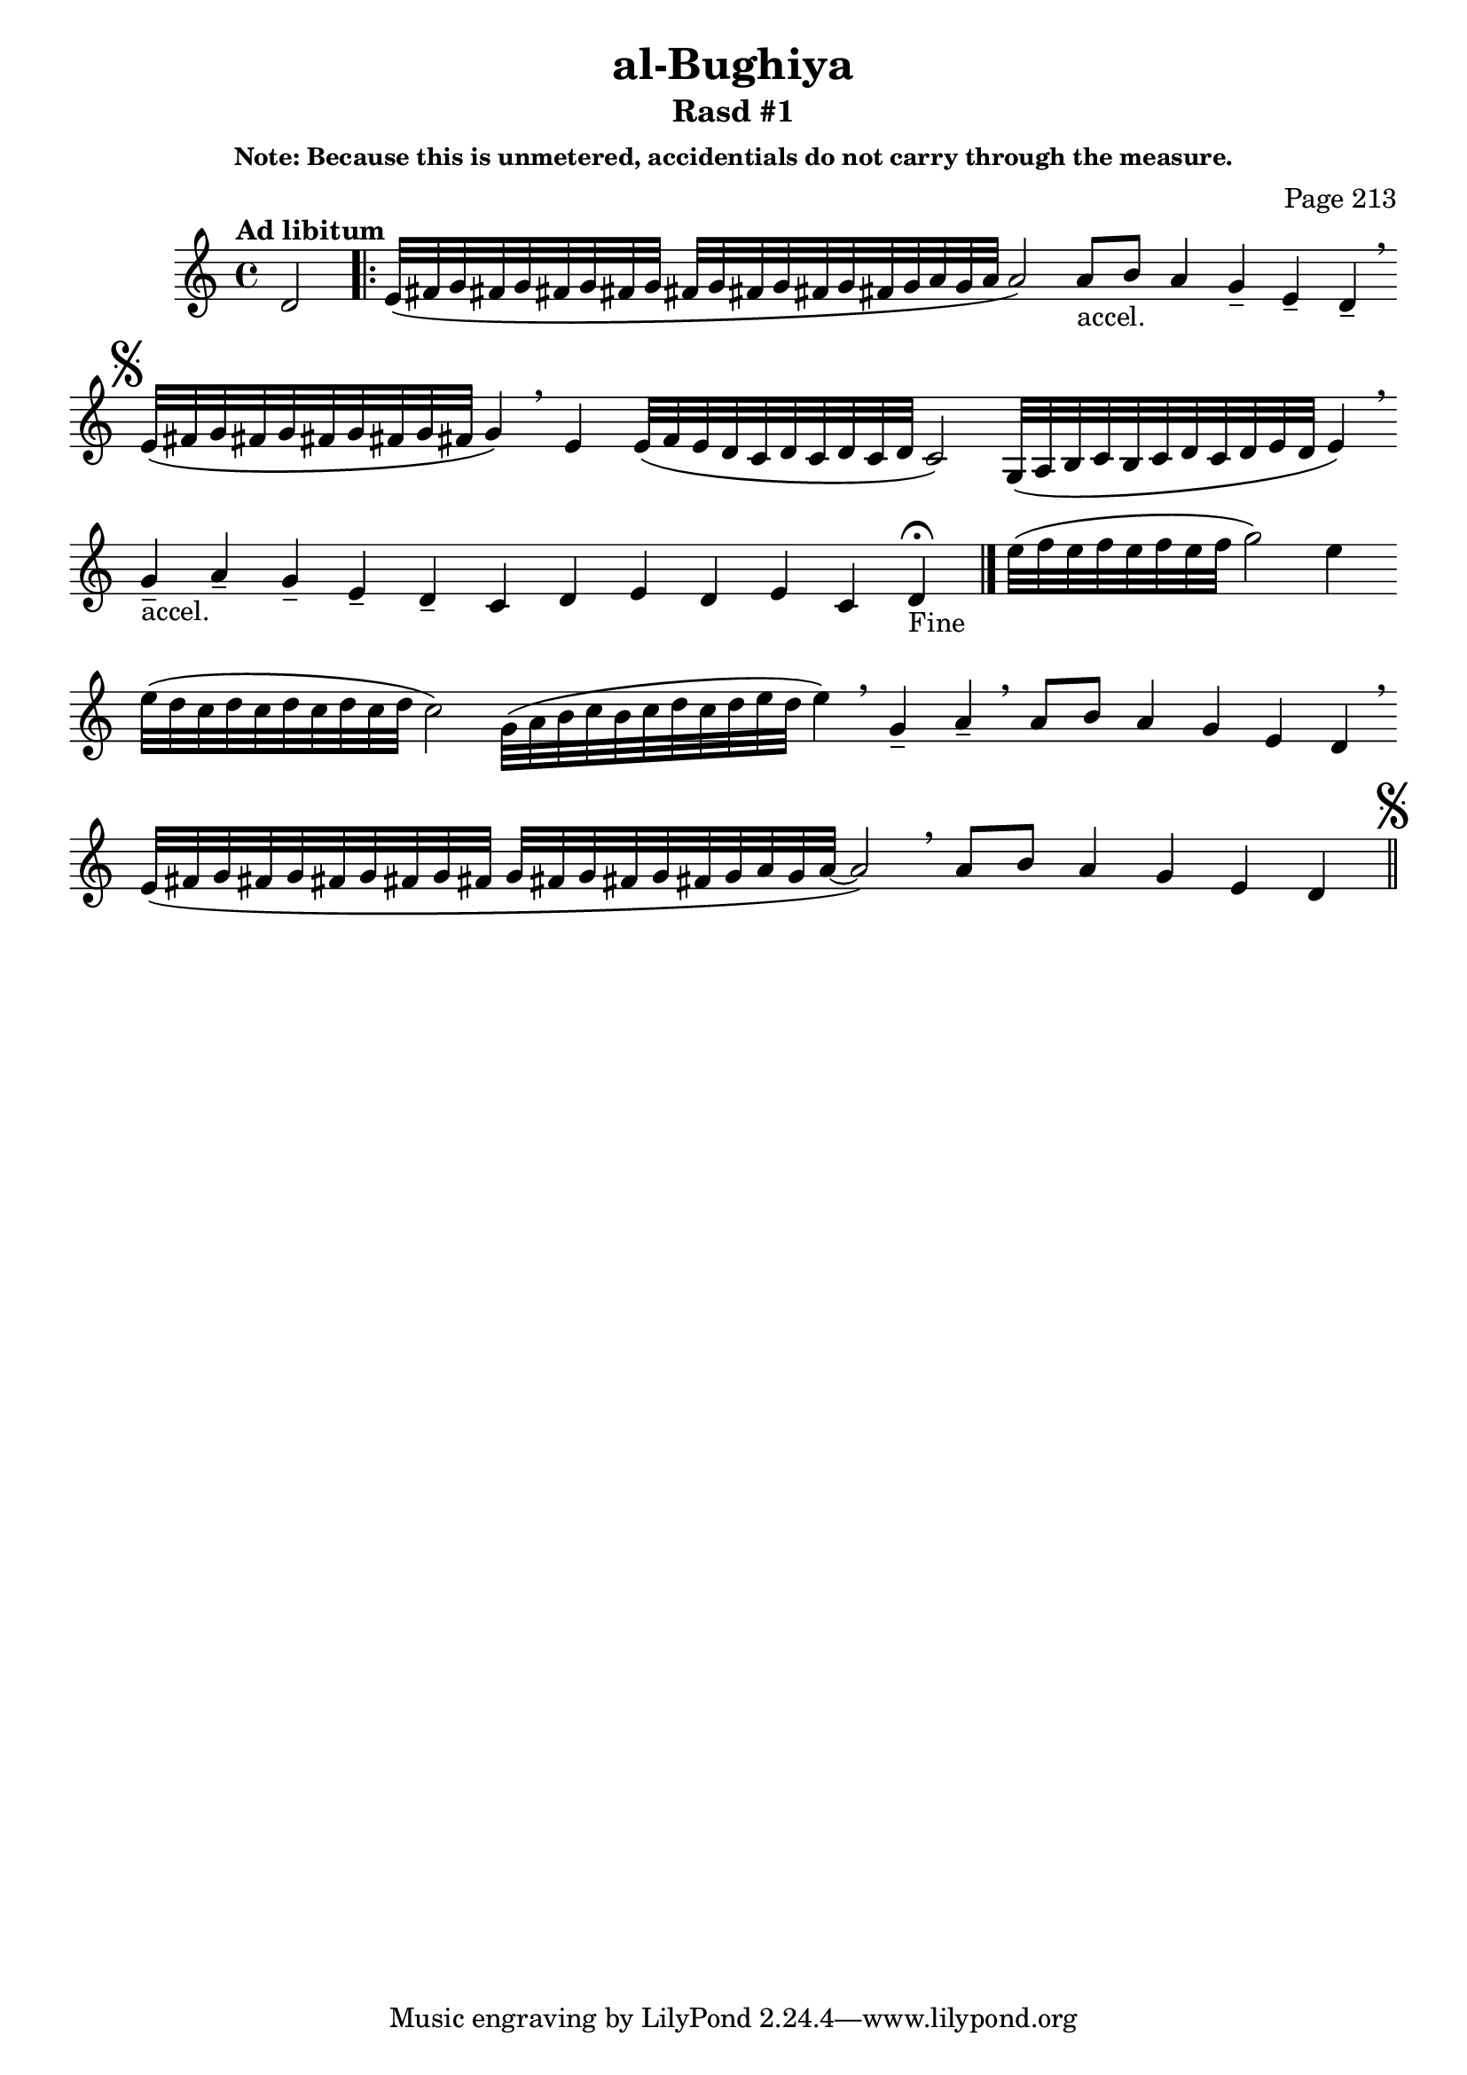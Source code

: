 \version "2.18.2"

\header {

	title = "al-Bughiya"
	subtitle = "Rasd #1"
	composer = "Page 213"
	subsubtitle = "Note: Because this is unmetered, accidentials do not carry through the measure."

}

\relative d' {
	\clef "treble" 
	\key c \major
	\tempo "Ad libitum"
	\cadenzaOn
	\accidentalStyle forget
	d2
	\repeat volta 2 {
		e32\([ fis g fis g fis g fis g] \bar "" 
		fis[ g fis g fis g fis g a g a] a2\) \bar "" 
		a8[-"accel." b] a4 g-- e-- d-- \breathe \bar ""

	}

	\mark \markup { \musicglyph #"scripts.segno" }
	e32\([ fis g fis g fis g fis g fis] g4\) \breathe \bar "" 
	e4 e32\([ f e d c d c d c d] c2\) \bar ""
	g32\([ a b c b c d c d e d] e4\) \breathe \bar ""
	g4---"accel." a-- g-- e-- d-- c d e d e c d-"Fine" \fermata \bar "|." 

	e'32\([ f e f e f e f] g2\) e4 \bar ""
	e32\([ d c d c d c d c d] c2\) \bar ""
	g32\([ a b c b c d c d e d] e4\) \breathe \bar ""
	g,4-- a-- \breathe \bar ""
	a8[ b] a4 g e d \breathe \bar "" \break \bar ""
	e32\([ fis g fis g fis g fis g fis] \bar "" 
	g[ fis g fis g fis g a g a~] a2\) \breathe \bar ""
	a8[ b] a4 g e d \bar "||"
	\mark \markup { \musicglyph #"scripts.segno" }
}